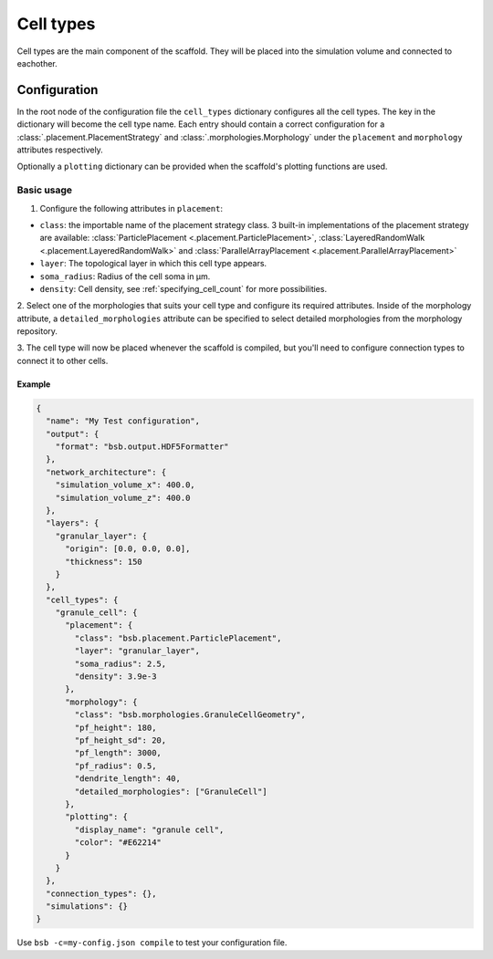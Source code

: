 ##########
Cell types
##########

Cell types are the main component of the scaffold. They will be placed into the
simulation volume and connected to eachother.

*************
Configuration
*************

In the root node of the configuration file the ``cell_types`` dictionary configures all
the cell types. The key in the dictionary will become the cell type name. Each entry
should contain a correct configuration for a :class:`.placement.PlacementStrategy` and
:class:`.morphologies.Morphology` under the ``placement`` and ``morphology`` attributes
respectively.

Optionally a ``plotting`` dictionary can be provided when the scaffold's plotting
functions are used.

Basic usage
===========

1. Configure the following attributes in ``placement``:

* ``class``: the importable name of the placement strategy class. 3 built-in
  implementations of the placement strategy are available:
  :class:`ParticlePlacement <.placement.ParticlePlacement>`, :class:`LayeredRandomWalk
  <.placement.LayeredRandomWalk>` and :class:`ParallelArrayPlacement
  <.placement.ParallelArrayPlacement>`
* ``layer``: The topological layer in which this cell type appears.
* ``soma_radius``: Radius of the cell soma in µm.
* ``density``: Cell density, see :ref:`specifying_cell_count` for more possibilities.

2. Select one of the morphologies that suits your cell type and configure its required
attributes. Inside of the morphology attribute, a ``detailed_morphologies`` attribute
can be specified to select detailed morphologies from the morphology repository.

3. The cell type will now be placed whenever the scaffold is compiled, but you'll need to
configure connection types to connect it to other cells.

Example
-------

.. code-block:: json

  {
    "name": "My Test configuration",
    "output": {
      "format": "bsb.output.HDF5Formatter"
    },
    "network_architecture": {
      "simulation_volume_x": 400.0,
      "simulation_volume_z": 400.0
    },
    "layers": {
      "granular_layer": {
        "origin": [0.0, 0.0, 0.0],
        "thickness": 150
      }
    },
    "cell_types": {
      "granule_cell": {
        "placement": {
          "class": "bsb.placement.ParticlePlacement",
          "layer": "granular_layer",
          "soma_radius": 2.5,
          "density": 3.9e-3
        },
        "morphology": {
          "class": "bsb.morphologies.GranuleCellGeometry",
          "pf_height": 180,
          "pf_height_sd": 20,
          "pf_length": 3000,
          "pf_radius": 0.5,
          "dendrite_length": 40,
          "detailed_morphologies": ["GranuleCell"]
        },
        "plotting": {
          "display_name": "granule cell",
          "color": "#E62214"
        }
      }
    },
    "connection_types": {},
    "simulations": {}
  }

Use ``bsb -c=my-config.json compile`` to test your configuration file.
